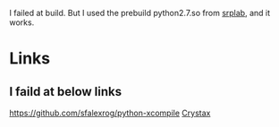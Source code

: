 I failed at build. But I used the prebuild python2.7.so from [[http://www.srplab.com/cn/files/products.html][srplab]], and it works.

* Links
** I faild at below links
https://github.com/sfalexrog/python-xcompile
[[https://www.crystax.net/][Crystax]]
